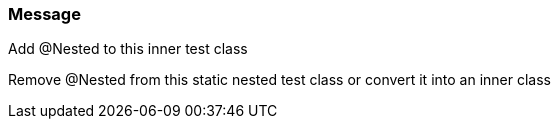=== Message

Add @Nested to this inner test class

Remove @Nested from this static nested test class or convert it into an inner class


